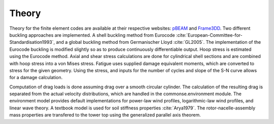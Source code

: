 .. _theory:

Theory
------

Theory for the finite element codes are available at their respective websites: `pBEAM <https://github.com/WISDEM/pBEAM>`_ and `Frame3DD <http://frame3dd.sourceforge.net/>`_.  Two different buckling approaches are implemented.  A shell buckling method from Eurocode :cite:`European-Committee-for-Standardisation1993`, and a global buckling method from Germanischer Lloyd :cite:`GL2005`.  The implementation of the Eurocode buckling is modified slightly so as to produce continuously differentiable output.  Hoop stress is estimated using the Eurocode method.  Axial and shear stress calculations are done for cylindrical shell sections and are combined with hoop stress into a von Mises stress.  Fatigue uses supplied damage equivalent moments, which are converted to stress for the given geometry.  Using the stress, and inputs for the number of cycles and slope of the S-N curve allows for a damage calculation.

Computation of drag loads is done assuming drag over a smooth circular cylinder.  The calculation of the resulting drag is separated from the actual velocity distributions, which are handled in the commonse.environment module.  The environment model provides default implementations for power-law wind profiles, logarithmic-law wind profiles, and linear wave theory.  A textbook model is used for soil stiffness properties :cite:`Arya1979`.  The rotor-nacelle-assembly mass properties are transfered to the tower top using the generalized parallel axis theorem.






.. only:: html

    :bib:`Bibliography`

.. bibliography:: references.bib
    :style: unsrt